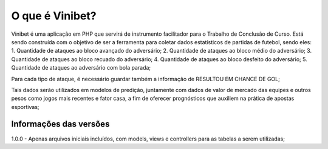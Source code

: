 ###################
O que é Vinibet?
###################

Vinibet é uma aplicação em PHP que servirá de instrumento facilitador para o Trabalho de Conclusão de Curso. Está sendo construída com o 
objetivo de ser a ferramenta para coletar dados estatísticos de partidas de futebol, sendo eles:
1. Quantidade de ataques ao bloco avançado do adversário;
2. Quantidade de ataques ao bloco médio do adversário;
3. Quantidade de ataques ao bloco recuado do adversário;
4. Quantidade de ataques ao bloco desfeito do adversário;
5. Quantidade de ataques ao adversário com bola parada;

Para cada tipo de ataque, é necessário guardar também a informação de RESULTOU EM CHANCE DE GOL;

Tais dados serão utilizados em modelos de predição, juntamente com dados de valor de mercado das equipes e outros pesos como jogos mais recentes 
e fator casa, a fim de oferecer prognósticos que auxiliem na prática de apostas esportivas;

*******************
Informações das versões
*******************

1.0.0 - Apenas arquivos iniciais incluídos, com models, views e controllers para as tabelas a serem utilizadas;
